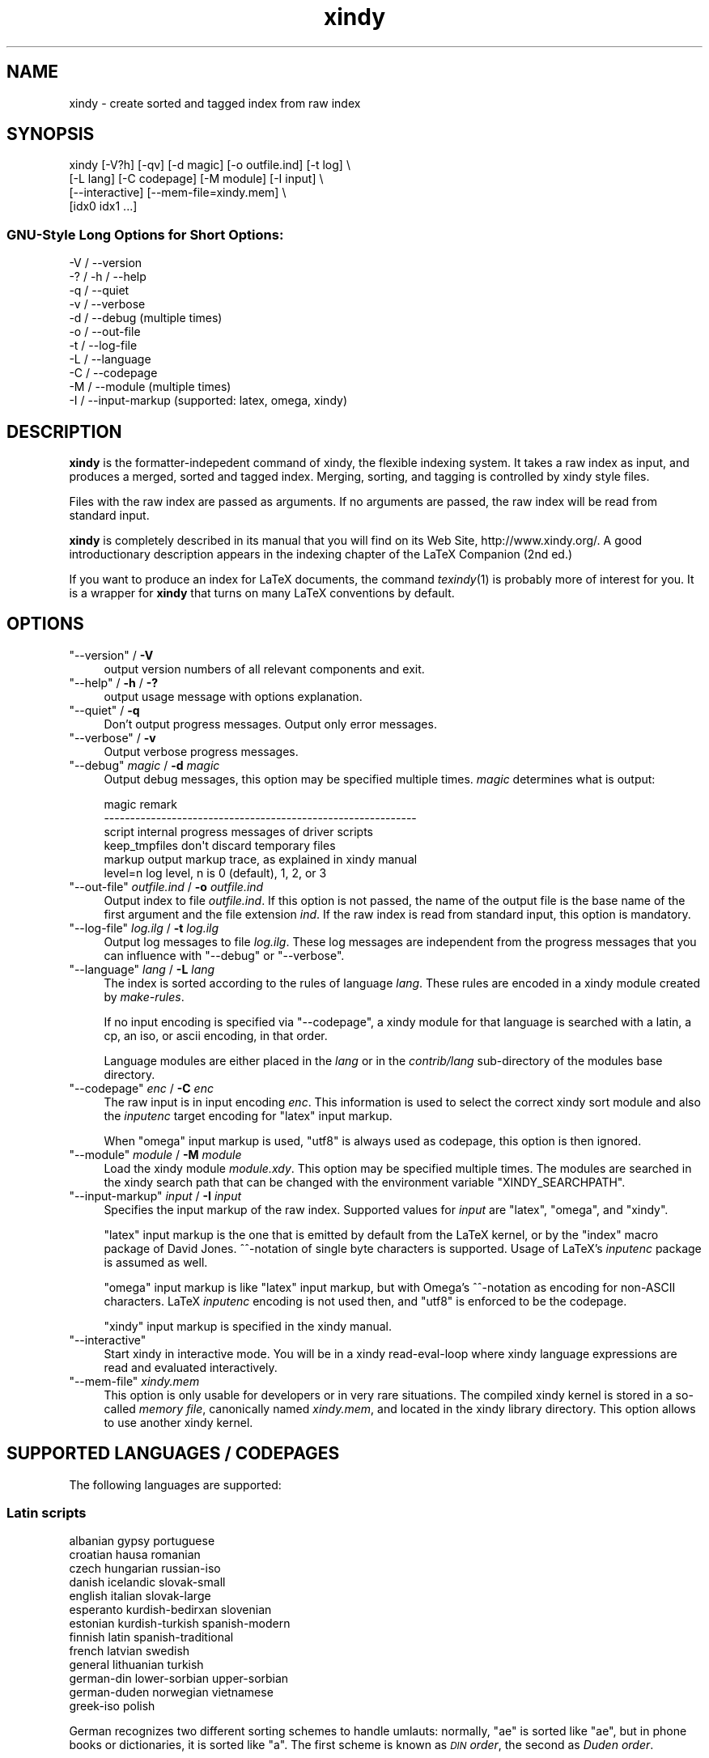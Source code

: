 .\" Automatically generated by Pod::Man 2.22 (Pod::Simple 3.07)
.\"
.\" Standard preamble:
.\" ========================================================================
.de Sp \" Vertical space (when we can't use .PP)
.if t .sp .5v
.if n .sp
..
.de Vb \" Begin verbatim text
.ft CW
.nf
.ne \\$1
..
.de Ve \" End verbatim text
.ft R
.fi
..
.\" Set up some character translations and predefined strings.  \*(-- will
.\" give an unbreakable dash, \*(PI will give pi, \*(L" will give a left
.\" double quote, and \*(R" will give a right double quote.  \*(C+ will
.\" give a nicer C++.  Capital omega is used to do unbreakable dashes and
.\" therefore won't be available.  \*(C` and \*(C' expand to `' in nroff,
.\" nothing in troff, for use with C<>.
.tr \(*W-
.ds C+ C\v'-.1v'\h'-1p'\s-2+\h'-1p'+\s0\v'.1v'\h'-1p'
.ie n \{\
.    ds -- \(*W-
.    ds PI pi
.    if (\n(.H=4u)&(1m=24u) .ds -- \(*W\h'-12u'\(*W\h'-12u'-\" diablo 10 pitch
.    if (\n(.H=4u)&(1m=20u) .ds -- \(*W\h'-12u'\(*W\h'-8u'-\"  diablo 12 pitch
.    ds L" ""
.    ds R" ""
.    ds C` ""
.    ds C' ""
'br\}
.el\{\
.    ds -- \|\(em\|
.    ds PI \(*p
.    ds L" ``
.    ds R" ''
'br\}
.\"
.\" Escape single quotes in literal strings from groff's Unicode transform.
.ie \n(.g .ds Aq \(aq
.el       .ds Aq '
.\"
.\" If the F register is turned on, we'll generate index entries on stderr for
.\" titles (.TH), headers (.SH), subsections (.SS), items (.Ip), and index
.\" entries marked with X<> in POD.  Of course, you'll have to process the
.\" output yourself in some meaningful fashion.
.ie \nF \{\
.    de IX
.    tm Index:\\$1\t\\n%\t"\\$2"
..
.    nr % 0
.    rr F
.\}
.el \{\
.    de IX
..
.\}
.\"
.\" Accent mark definitions (@(#)ms.acc 1.5 88/02/08 SMI; from UCB 4.2).
.\" Fear.  Run.  Save yourself.  No user-serviceable parts.
.    \" fudge factors for nroff and troff
.if n \{\
.    ds #H 0
.    ds #V .8m
.    ds #F .3m
.    ds #[ \f1
.    ds #] \fP
.\}
.if t \{\
.    ds #H ((1u-(\\\\n(.fu%2u))*.13m)
.    ds #V .6m
.    ds #F 0
.    ds #[ \&
.    ds #] \&
.\}
.    \" simple accents for nroff and troff
.if n \{\
.    ds ' \&
.    ds ` \&
.    ds ^ \&
.    ds , \&
.    ds ~ ~
.    ds /
.\}
.if t \{\
.    ds ' \\k:\h'-(\\n(.wu*8/10-\*(#H)'\'\h"|\\n:u"
.    ds ` \\k:\h'-(\\n(.wu*8/10-\*(#H)'\`\h'|\\n:u'
.    ds ^ \\k:\h'-(\\n(.wu*10/11-\*(#H)'^\h'|\\n:u'
.    ds , \\k:\h'-(\\n(.wu*8/10)',\h'|\\n:u'
.    ds ~ \\k:\h'-(\\n(.wu-\*(#H-.1m)'~\h'|\\n:u'
.    ds / \\k:\h'-(\\n(.wu*8/10-\*(#H)'\z\(sl\h'|\\n:u'
.\}
.    \" troff and (daisy-wheel) nroff accents
.ds : \\k:\h'-(\\n(.wu*8/10-\*(#H+.1m+\*(#F)'\v'-\*(#V'\z.\h'.2m+\*(#F'.\h'|\\n:u'\v'\*(#V'
.ds 8 \h'\*(#H'\(*b\h'-\*(#H'
.ds o \\k:\h'-(\\n(.wu+\w'\(de'u-\*(#H)/2u'\v'-.3n'\*(#[\z\(de\v'.3n'\h'|\\n:u'\*(#]
.ds d- \h'\*(#H'\(pd\h'-\w'~'u'\v'-.25m'\f2\(hy\fP\v'.25m'\h'-\*(#H'
.ds D- D\\k:\h'-\w'D'u'\v'-.11m'\z\(hy\v'.11m'\h'|\\n:u'
.ds th \*(#[\v'.3m'\s+1I\s-1\v'-.3m'\h'-(\w'I'u*2/3)'\s-1o\s+1\*(#]
.ds Th \*(#[\s+2I\s-2\h'-\w'I'u*3/5'\v'-.3m'o\v'.3m'\*(#]
.ds ae a\h'-(\w'a'u*4/10)'e
.ds Ae A\h'-(\w'A'u*4/10)'E
.    \" corrections for vroff
.if v .ds ~ \\k:\h'-(\\n(.wu*9/10-\*(#H)'\s-2\u~\d\s+2\h'|\\n:u'
.if v .ds ^ \\k:\h'-(\\n(.wu*10/11-\*(#H)'\v'-.4m'^\v'.4m'\h'|\\n:u'
.    \" for low resolution devices (crt and lpr)
.if \n(.H>23 .if \n(.V>19 \
\{\
.    ds : e
.    ds 8 ss
.    ds o a
.    ds d- d\h'-1'\(ga
.    ds D- D\h'-1'\(hy
.    ds th \o'bp'
.    ds Th \o'LP'
.    ds ae ae
.    ds Ae AE
.\}
.rm #[ #] #H #V #F C
.\" ========================================================================
.\"
.IX Title "xindy 1"
.TH xindy 1 "2014-04-19" "Release 2.5" "xindy"
.\" For nroff, turn off justification.  Always turn off hyphenation; it makes
.\" way too many mistakes in technical documents.
.if n .ad l
.nh
.SH "NAME"
xindy \- create sorted and tagged index from raw index
.SH "SYNOPSIS"
.IX Header "SYNOPSIS"
.Vb 4
\& xindy [\-V?h] [\-qv] [\-d magic] [\-o outfile.ind] [\-t log] \e
\&       [\-L lang] [\-C codepage] [\-M module] [\-I input] \e
\&       [\-\-interactive] [\-\-mem\-file=xindy.mem] \e
\&       [idx0 idx1 ...]
.Ve
.SS "GNU-Style Long Options for Short Options:"
.IX Subsection "GNU-Style Long Options for Short Options:"
.Vb 11
\& \-V / \-\-version
\& \-? / \-h / \-\-help
\& \-q / \-\-quiet
\& \-v / \-\-verbose
\& \-d / \-\-debug          (multiple times)
\& \-o / \-\-out\-file
\& \-t / \-\-log\-file
\& \-L / \-\-language
\& \-C / \-\-codepage
\& \-M / \-\-module         (multiple times)
\& \-I / \-\-input\-markup   (supported: latex, omega, xindy)
.Ve
.SH "DESCRIPTION"
.IX Header "DESCRIPTION"
\&\fBxindy\fR is the formatter-indepedent command of xindy, the flexible
indexing system. It takes a raw index as input, and produces a merged,
sorted and tagged index. Merging, sorting, and tagging is controlled
by xindy style files.
.PP
Files with the raw index are passed as arguments. If no arguments are
passed, the raw index will be read from standard input.
.PP
\&\fBxindy\fR is completely described in its manual that you will find on
its Web Site, http://www.xindy.org/. A good introductionary
description appears in the indexing chapter of the LaTeX Companion (2nd ed.)
.PP
If you want to produce an index for LaTeX documents, the command
\&\fItexindy\fR\|(1) is probably more of interest for you. It is a wrapper for
\&\fBxindy\fR that turns on many LaTeX conventions by default.
.SH "OPTIONS"
.IX Header "OPTIONS"
.ie n .IP """\-\-version"" / \fB\-V\fR" 4
.el .IP "\f(CW\-\-version\fR / \fB\-V\fR" 4
.IX Item "--version / -V"
output version numbers of all relevant components and exit.
.ie n .IP """\-\-help"" / \fB\-h\fR / \fB\-?\fR" 4
.el .IP "\f(CW\-\-help\fR / \fB\-h\fR / \fB\-?\fR" 4
.IX Item "--help / -h / -?"
output usage message with options explanation.
.ie n .IP """\-\-quiet"" / \fB\-q\fR" 4
.el .IP "\f(CW\-\-quiet\fR / \fB\-q\fR" 4
.IX Item "--quiet / -q"
Don't output progress messages. Output only error messages.
.ie n .IP """\-\-verbose"" / \fB\-v\fR" 4
.el .IP "\f(CW\-\-verbose\fR / \fB\-v\fR" 4
.IX Item "--verbose / -v"
Output verbose progress messages.
.ie n .IP """\-\-debug"" \fImagic\fR / \fB\-d\fR \fImagic\fR" 4
.el .IP "\f(CW\-\-debug\fR \fImagic\fR / \fB\-d\fR \fImagic\fR" 4
.IX Item "--debug magic / -d magic"
Output debug messages, this option may be specified multiple times.
\&\fImagic\fR determines what is output:
.Sp
.Vb 6
\& magic          remark
\& \-\-\-\-\-\-\-\-\-\-\-\-\-\-\-\-\-\-\-\-\-\-\-\-\-\-\-\-\-\-\-\-\-\-\-\-\-\-\-\-\-\-\-\-\-\-\-\-\-\-\-\-\-\-\-\-\-\-\-\-
\& script         internal progress messages of driver scripts
\& keep_tmpfiles  don\*(Aqt discard temporary files
\& markup         output markup trace, as explained in xindy manual
\& level=n        log level, n is 0 (default), 1, 2, or 3
.Ve
.ie n .IP """\-\-out\-file"" \fIoutfile.ind\fR / \fB\-o\fR \fIoutfile.ind\fR" 4
.el .IP "\f(CW\-\-out\-file\fR \fIoutfile.ind\fR / \fB\-o\fR \fIoutfile.ind\fR" 4
.IX Item "--out-file outfile.ind / -o outfile.ind"
Output index to file \fIoutfile.ind\fR. If this option is not passed, the
name of the output file is the base name of the first argument and the
file extension \fIind\fR. If the raw index is read from standard input,
this option is mandatory.
.ie n .IP """\-\-log\-file"" \fIlog.ilg\fR / \fB\-t\fR \fIlog.ilg\fR" 4
.el .IP "\f(CW\-\-log\-file\fR \fIlog.ilg\fR / \fB\-t\fR \fIlog.ilg\fR" 4
.IX Item "--log-file log.ilg / -t log.ilg"
Output log messages to file \fIlog.ilg\fR. These log messages are
independent from the progress messages that you can influence with
\&\f(CW\*(C`\-\-debug\*(C'\fR or \f(CW\*(C`\-\-verbose\*(C'\fR.
.ie n .IP """\-\-language"" \fIlang\fR / \fB\-L\fR \fIlang\fR" 4
.el .IP "\f(CW\-\-language\fR \fIlang\fR / \fB\-L\fR \fIlang\fR" 4
.IX Item "--language lang / -L lang"
The index is sorted according to the rules of language \fIlang\fR. These
rules are encoded in a xindy module created by \fImake-rules\fR.
.Sp
If no input encoding is specified via \f(CW\*(C`\-\-codepage\*(C'\fR, a xindy module
for that language is searched with a latin, a cp, an iso, or ascii
encoding, in that order.
.Sp
Language modules are either placed in the \fIlang\fR or in the
\&\fIcontrib/lang\fR sub-directory of the modules base directory.
.ie n .IP """\-\-codepage"" \fIenc\fR / \fB\-C\fR \fIenc\fR" 4
.el .IP "\f(CW\-\-codepage\fR \fIenc\fR / \fB\-C\fR \fIenc\fR" 4
.IX Item "--codepage enc / -C enc"
The raw input is in input encoding \fIenc\fR. This information is used to
select the correct xindy sort module and also the \fIinputenc\fR target
encoding for \f(CW\*(C`latex\*(C'\fR input markup.
.Sp
When \f(CW\*(C`omega\*(C'\fR input markup is used, \f(CW\*(C`utf8\*(C'\fR is always used as
codepage, this option is then ignored.
.ie n .IP """\-\-module"" \fImodule\fR / \fB\-M\fR \fImodule\fR" 4
.el .IP "\f(CW\-\-module\fR \fImodule\fR / \fB\-M\fR \fImodule\fR" 4
.IX Item "--module module / -M module"
Load the xindy module \fImodule.xdy\fR. This option may be specified
multiple times. The modules are searched in the xindy search path that
can be changed with the environment variable \f(CW\*(C`XINDY_SEARCHPATH\*(C'\fR.
.ie n .IP """\-\-input\-markup"" \fIinput\fR / \fB\-I\fR \fIinput\fR" 4
.el .IP "\f(CW\-\-input\-markup\fR \fIinput\fR / \fB\-I\fR \fIinput\fR" 4
.IX Item "--input-markup input / -I input"
Specifies the input markup of the raw index. Supported values for
\&\fIinput\fR are \f(CW\*(C`latex\*(C'\fR, \f(CW\*(C`omega\*(C'\fR, and \f(CW\*(C`xindy\*(C'\fR.
.Sp
\&\f(CW\*(C`latex\*(C'\fR input markup is the one that is emitted by default from the
LaTeX kernel, or by the \f(CW\*(C`index\*(C'\fR macro package of David Jones.
^^\-notation of single byte characters is supported. Usage of LaTeX's
\&\fIinputenc\fR package is assumed as well.
.Sp
\&\f(CW\*(C`omega\*(C'\fR input markup is like \f(CW\*(C`latex\*(C'\fR input markup, but with Omega's
^^\-notation as encoding for non-ASCII characters. LaTeX \fIinputenc\fR
encoding is not used then, and \f(CW\*(C`utf8\*(C'\fR is enforced to be the codepage.
.Sp
\&\f(CW\*(C`xindy\*(C'\fR input markup is specified in the xindy manual.
.ie n .IP """\-\-interactive""" 4
.el .IP "\f(CW\-\-interactive\fR" 4
.IX Item "--interactive"
Start xindy in interactive mode. You will be in a xindy read-eval-loop
where xindy language expressions are read and evaluated interactively.
.ie n .IP """\-\-mem\-file"" \fIxindy.mem\fR" 4
.el .IP "\f(CW\-\-mem\-file\fR \fIxindy.mem\fR" 4
.IX Item "--mem-file xindy.mem"
This option is only usable for developers or in very rare situations.
The compiled xindy kernel is stored in a so-called \fImemory file\fR,
canonically named \fIxindy.mem\fR, and located in the xindy library
directory. This option allows to use another xindy kernel.
.SH "SUPPORTED LANGUAGES / CODEPAGES"
.IX Header "SUPPORTED LANGUAGES / CODEPAGES"
The following languages are supported:
.SS "Latin scripts"
.IX Subsection "Latin scripts"
.Vb 10
\& albanian      gypsy             portuguese
\& croatian      hausa             romanian
\& czech         hungarian         russian\-iso
\& danish        icelandic         slovak\-small
\& english       italian           slovak\-large
\& esperanto     kurdish\-bedirxan  slovenian
\& estonian      kurdish\-turkish   spanish\-modern
\& finnish       latin             spanish\-traditional
\& french        latvian           swedish
\& general       lithuanian        turkish
\& german\-din    lower\-sorbian     upper\-sorbian
\& german\-duden  norwegian         vietnamese
\& greek\-iso     polish
.Ve
.PP
German recognizes two different sorting schemes to handle umlauts:
normally, \f(CW\*(C`a\*:\*(C'\fR is sorted like \f(CW\*(C`ae\*(C'\fR, but in phone books or
dictionaries, it is sorted like \f(CW\*(C`a\*(C'\fR. The first scheme is known as
\&\fI\s-1DIN\s0 order\fR, the second as \fIDuden order\fR.
.PP
\&\f(CW\*(C`*\-iso\*(C'\fR language names assume that the raw index entries are in \s-1ISO\s0
8859\-9 encoding.
.PP
\&\f(CW\*(C`gypsy\*(C'\fR is a northern Russian dialect.
.SS "Cyrillic scripts"
.IX Subsection "Cyrillic scripts"
.Vb 3
\& belarusian    mongolian         serbian
\& bulgarian     russian           ukrainian
\& macedonian
.Ve
.SS "Other scripts"
.IX Subsection "Other scripts"
.Vb 1
\& greek         klingon
.Ve
.SS "Available Codepages"
.IX Subsection "Available Codepages"
This is not yet written. You can look them up in your xindy
distribution, in the \fImodules/lang/language/\fR directory (where
\&\fIlanguage\fR is your language). They are named
\&\fIvariant\-codepage\-lang.xdy\fR, where \fIvariant\-\fR is most often empty
(for german, it's \f(CW\*(C`din5007\*(C'\fR and \f(CW\*(C`duden\*(C'\fR; for spanish, it's \f(CW\*(C`modern\*(C'\fR
and \f(CW\*(C`traditional\*(C'\fR, etc.)
.PP
.Vb 1
\& < Describe available codepages for each language >
\&
\& < Describe relevance of codepages (as internal representation) for
\&   LaTeX inputenc >
.Ve
.SH "ENVIRONMENT"
.IX Header "ENVIRONMENT"
.ie n .IP """XINDY_SEARCHPATH""" 4
.el .IP "\f(CWXINDY_SEARCHPATH\fR" 4
.IX Item "XINDY_SEARCHPATH"
A list of directories where the xindy modules are searched in. No
subtree searching is done (as in TDS-conformant TeX).
.Sp
If this environment variable is not set, the default is used:
\&\f(CW\*(C`.:\*(C'\fR\fImodules_dir\fR\f(CW\*(C`:\*(C'\fR\fImodules_dir\fR\f(CW\*(C`/base\*(C'\fR. \fImodules_dir\fR is
determined at run time, relative to the \fBxindy\fR command location:
Either it's \fI../modules\fR, that's the case for \fIopt\fR\-installations.
Or it's \fI../lib/xindy/modules\fR, that's the case for
\&\fIusr\fR\-installations.
.ie n .IP """XINDY_LIBDIR""" 4
.el .IP "\f(CWXINDY_LIBDIR\fR" 4
.IX Item "XINDY_LIBDIR"
Library directory where \fIxindy.mem\fR is located.
.Sp
The modules directory may be a subdirectory, too.
.SH "COMPATIBILITY TO MAKEINDEX"
.IX Header "COMPATIBILITY TO MAKEINDEX"
\&\fBxindy\fR does not claim to be completely compatible with MakeIndex,
that would prevent some of its enhancements. That said, we strive to
deliver as much compatibility as possible. The most important
incompatibilities are
.IP "\(bu" 4
For raw index entries in LaTeX syntax, \f(CW\*(C`\eindex{aaa|bbb}\*(C'\fR is
interpreted differently. For MakeIndex \f(CW\*(C`bbb\*(C'\fR is markup that is output
as a LaTeX tag for this page number. For \fBxindy\fR, this is a location
attribute, an abstract identifier that will be later associated with
markup that should be output for that attribute.
.Sp
For straight-forward usage, when \f(CW\*(C`bbb\*(C'\fR is \f(CW\*(C`textbf\*(C'\fR or similar, we
supply location attribute definitions that mimic MakeIndex's
behaviour.
.Sp
For more complex usage, when \f(CW\*(C`bbb\*(C'\fR is not an identifier, no such
compatibility definitions exist and may also not been created with
current \fBxindy\fR. In particular, this means that by default the LaTeX
package \f(CW\*(C`hyperref\*(C'\fR will create raw index files that cannot be
processed with \fBxindy\fR. This is not a bug, this is the unfortunate
result of an intented incompatibility. It is currently not possible to
get both hyperref's index links and use \fBxindy\fR.
.Sp
A similar situation is reported to exist for the \f(CW\*(C`memoir\*(C'\fR LaTeX
class.
.Sp
Programmers who know Common Lisp and Lex and want to work on a remedy
should please contact the author.
.IP "\(bu" 4
If you have an index rage and a location attribute, e.g.,
\&\f(CW\*(C`\eindex{key\e(attr}\*(C'\fR starts the range, one needs (1) to specify that
attribute in the range closing entry as well (i.e., as
\&\f(CW\*(C`\eindex{key\e)attr}\*(C'\fR) and (2) one needs to declare the index attribute
in an \fBxindy\fR style file.
.Sp
MakeIndex will output the markup \f(CW\*(C`\eattr{page1\-\-page2}\*(C'\fR for such a
construct. This is not possible to achieve in \fBxindy\fR, output will be
\&\f(CW\*(C`\eattrMarkup{page1}\-\-\eattrMarkup{page2}\*(C'\fR. (This is actually
considered a bug, but not a high priority one.)
.Sp
The difference between MakeIndex page number tags and \fBxindy\fR
location attributes was already explained in the previous item.
.IP "\(bu" 4
The MakeIndex compatibility definitions support only the default raw
index syntax and markup definition. It is not possible to configure
raw index parsing or use a MakeIndex style file to describe output
markup.
.SH "KNOWN ISSUES"
.IX Header "KNOWN ISSUES"
Option \fB\-q\fR also prevents output of error messages. Error messages
should be output on stderr, progress messages on stdout.
.PP
There should be a way to output the final index to stdout. This would
imply \fB\-q\fR, of course.
.PP
LaTeX raw index parsing should be configurable.
.PP
Codepage \f(CW\*(C`utf8\*(C'\fR should be supported for all languages, and should be
used as internal codepage for LaTeX inputenc re-encoding.
.SH "SEE ALSO"
.IX Header "SEE ALSO"
\&\fItexindy\fR\|(1),
\&\fItex2xindy\fR\|(1)
.SH "AUTHOR"
.IX Header "AUTHOR"
Joachim Schrod
.SH "LEGALESE"
.IX Header "LEGALESE"
Copyright (c) 2004\-2010 by Joachim Schrod.
.PP
\&\fBxindy\fR is free software; you can redistribute it and/or modify it
under the terms of the \s-1GNU\s0 General Public License as published by the
Free Software Foundation; either version 2 of the License, or (at your
option) any later version.
.PP
This program is distributed in the hope that it will be useful,
but \s-1WITHOUT\s0 \s-1ANY\s0 \s-1WARRANTY\s0; without even the implied warranty of
\&\s-1MERCHANTABILITY\s0 or \s-1FITNESS\s0 \s-1FOR\s0 A \s-1PARTICULAR\s0 \s-1PURPOSE\s0.  See the
\&\s-1GNU\s0 General Public License for more details.
